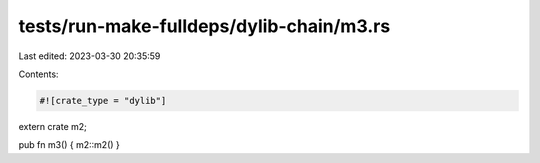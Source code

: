 tests/run-make-fulldeps/dylib-chain/m3.rs
=========================================

Last edited: 2023-03-30 20:35:59

Contents:

.. code-block:: rs

    #![crate_type = "dylib"]
extern crate m2;

pub fn m3() { m2::m2() }


